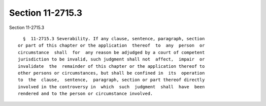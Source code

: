 Section 11-2715.3
=================

Section 11-2715.3 ::    
        
     
        §  11-2715.3 Severability. If any clause, sentence, paragraph, section
      or part of this chapter or the application  thereof  to  any  person  or
      circumstance  shall  for  any reason be adjudged by a court of competent
      jurisdiction to be invalid, such judgment shall not  affect,  impair  or
      invalidate  the  remainder of this chapter or the application thereof to
      other persons or circumstances, but shall be confined in  its  operation
      to  the  clause,  sentence,  paragraph, section or part thereof directly
      involved in the controversy in  which  such  judgment  shall  have  been
      rendered and to the person or circumstance involved.
    
    
    
    
    
    
    